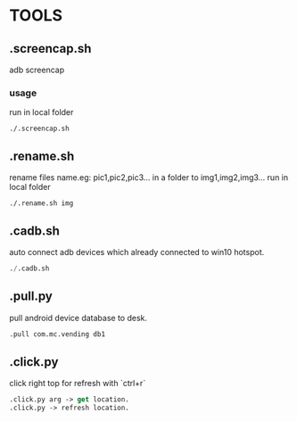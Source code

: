 * TOOLS
 
** .screencap.sh 
   adb screencap

*** usage
    run in local folder
    #+BEGIN_SRC shell
    ./.screencap.sh
    #+END_SRC
       
** .rename.sh 
   rename files name.eg: pic1,pic2,pic3... in a folder to img1,img2,img3...
   run in local folder
   #+BEGIN_SRC shell
   ./.rename.sh img
   #+END_SRC

** .cadb.sh 
   auto connect adb devices which already connected to win10 hotspot.
   #+BEGIN_SRC emacs-lisp 
   ./.cadb.sh
   #+END_SRC

** .pull.py
   pull android device database to desk.
  #+BEGIN_SRC emacs-lisp 
  .pull com.mc.vending db1
#+END_SRC





** .click.py
   click right top for refresh with `ctrl+r`
   #+BEGIN_SRC emacs-lisp 
   .click.py arg -> get location.
   .click.py -> refresh location.
#+END_SRC
